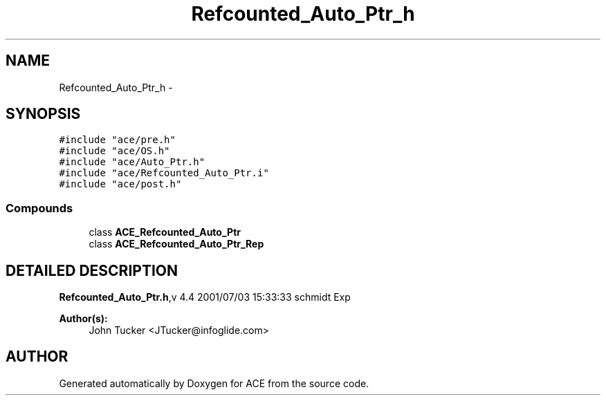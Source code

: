.TH Refcounted_Auto_Ptr_h 3 "5 Oct 2001" "ACE" \" -*- nroff -*-
.ad l
.nh
.SH NAME
Refcounted_Auto_Ptr_h \- 
.SH SYNOPSIS
.br
.PP
\fC#include "ace/pre.h"\fR
.br
\fC#include "ace/OS.h"\fR
.br
\fC#include "ace/Auto_Ptr.h"\fR
.br
\fC#include "ace/Refcounted_Auto_Ptr.i"\fR
.br
\fC#include "ace/post.h"\fR
.br

.SS Compounds

.in +1c
.ti -1c
.RI "class \fBACE_Refcounted_Auto_Ptr\fR"
.br
.ti -1c
.RI "class \fBACE_Refcounted_Auto_Ptr_Rep\fR"
.br
.in -1c
.SH DETAILED DESCRIPTION
.PP 
.PP
\fBRefcounted_Auto_Ptr.h\fR,v 4.4 2001/07/03 15:33:33 schmidt Exp
.PP
\fBAuthor(s): \fR
.in +1c
 John Tucker <JTucker@infoglide.com>
.PP
.SH AUTHOR
.PP 
Generated automatically by Doxygen for ACE from the source code.